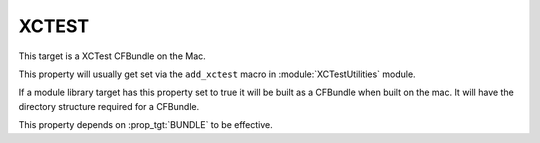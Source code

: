 XCTEST
------

This target is a XCTest CFBundle on the Mac.

This property will usually get set via the ``add_xctest`` macro in
:module:`XCTestUtilities` module.

If a module library target has this property set to true it will be
built as a CFBundle when built on the mac.  It will have the directory
structure required for a CFBundle.

This property depends on :prop_tgt:`BUNDLE` to be effective.
